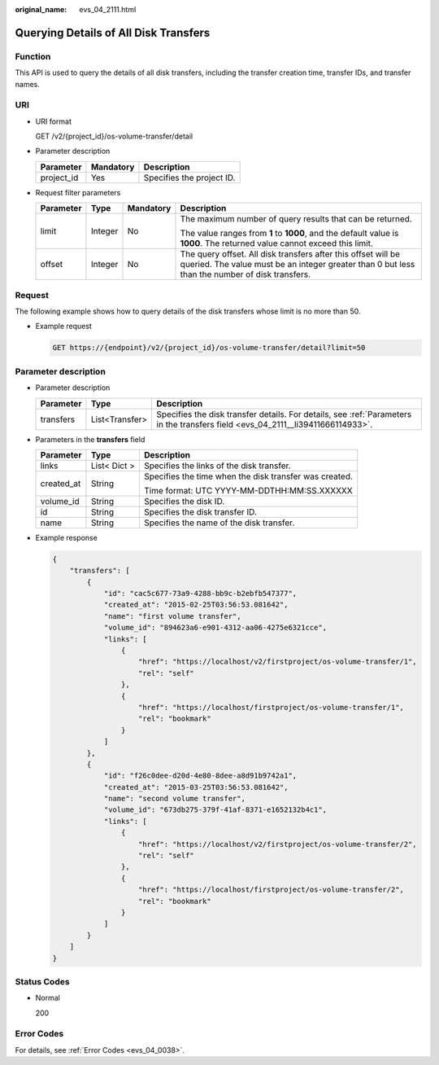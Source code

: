 :original_name: evs_04_2111.html

.. _evs_04_2111:

Querying Details of All Disk Transfers
======================================

Function
--------

This API is used to query the details of all disk transfers, including the transfer creation time, transfer IDs, and transfer names.

URI
---

-  URI format

   GET /v2/{project_id}/os-volume-transfer/detail

-  Parameter description

   ========== ========= =========================
   Parameter  Mandatory Description
   ========== ========= =========================
   project_id Yes       Specifies the project ID.
   ========== ========= =========================

-  Request filter parameters

   +-----------------+-----------------+-----------------+-----------------------------------------------------------------------------------------------------------------------------------------------------------------+
   | Parameter       | Type            | Mandatory       | Description                                                                                                                                                     |
   +=================+=================+=================+=================================================================================================================================================================+
   | limit           | Integer         | No              | The maximum number of query results that can be returned.                                                                                                       |
   |                 |                 |                 |                                                                                                                                                                 |
   |                 |                 |                 | The value ranges from **1** to **1000**, and the default value is **1000**. The returned value cannot exceed this limit.                                        |
   +-----------------+-----------------+-----------------+-----------------------------------------------------------------------------------------------------------------------------------------------------------------+
   | offset          | Integer         | No              | The query offset. All disk transfers after this offset will be queried. The value must be an integer greater than 0 but less than the number of disk transfers. |
   +-----------------+-----------------+-----------------+-----------------------------------------------------------------------------------------------------------------------------------------------------------------+

Request
-------

The following example shows how to query details of the disk transfers whose limit is no more than 50.

-  Example request

   .. code-block:: text

      GET https://{endpoint}/v2/{project_id}/os-volume-transfer/detail?limit=50

Parameter description
---------------------

-  Parameter description

   +-----------+----------------+---------------------------------------------------------------------------------------------------------------------------------+
   | Parameter | Type           | Description                                                                                                                     |
   +===========+================+=================================================================================================================================+
   | transfers | List<Transfer> | Specifies the disk transfer details. For details, see :ref:`Parameters in the transfers field <evs_04_2111__li39411666114933>`. |
   +-----------+----------------+---------------------------------------------------------------------------------------------------------------------------------+

-  .. _evs_04_2111__li39411666114933:

   Parameters in the **transfers** field

   +-----------------------+-----------------------+--------------------------------------------------------+
   | Parameter             | Type                  | Description                                            |
   +=======================+=======================+========================================================+
   | links                 | List< Dict >          | Specifies the links of the disk transfer.              |
   +-----------------------+-----------------------+--------------------------------------------------------+
   | created_at            | String                | Specifies the time when the disk transfer was created. |
   |                       |                       |                                                        |
   |                       |                       | Time format: UTC YYYY-MM-DDTHH:MM:SS.XXXXXX            |
   +-----------------------+-----------------------+--------------------------------------------------------+
   | volume_id             | String                | Specifies the disk ID.                                 |
   +-----------------------+-----------------------+--------------------------------------------------------+
   | id                    | String                | Specifies the disk transfer ID.                        |
   +-----------------------+-----------------------+--------------------------------------------------------+
   | name                  | String                | Specifies the name of the disk transfer.               |
   +-----------------------+-----------------------+--------------------------------------------------------+

-  Example response

   .. code-block::

      {
          "transfers": [
              {
                  "id": "cac5c677-73a9-4288-bb9c-b2ebfb547377",
                  "created_at": "2015-02-25T03:56:53.081642",
                  "name": "first volume transfer",
                  "volume_id": "894623a6-e901-4312-aa06-4275e6321cce",
                  "links": [
                      {
                          "href": "https://localhost/v2/firstproject/os-volume-transfer/1",
                          "rel": "self"
                      },
                      {
                          "href": "https://localhost/firstproject/os-volume-transfer/1",
                          "rel": "bookmark"
                      }
                  ]
              },
              {
                  "id": "f26c0dee-d20d-4e80-8dee-a8d91b9742a1",
                  "created_at": "2015-03-25T03:56:53.081642",
                  "name": "second volume transfer",
                  "volume_id": "673db275-379f-41af-8371-e1652132b4c1",
                  "links": [
                      {
                          "href": "https://localhost/v2/firstproject/os-volume-transfer/2",
                          "rel": "self"
                      },
                      {
                          "href": "https://localhost/firstproject/os-volume-transfer/2",
                          "rel": "bookmark"
                      }
                  ]
              }
          ]
      }

Status Codes
------------

-  Normal

   200

Error Codes
-----------

For details, see :ref:`Error Codes <evs_04_0038>`.
